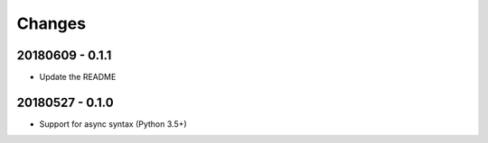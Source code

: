 Changes
=======

20180609 - 0.1.1
----------------

- Update the README

20180527 - 0.1.0
----------------

- Support for async syntax (Python 3.5+)
